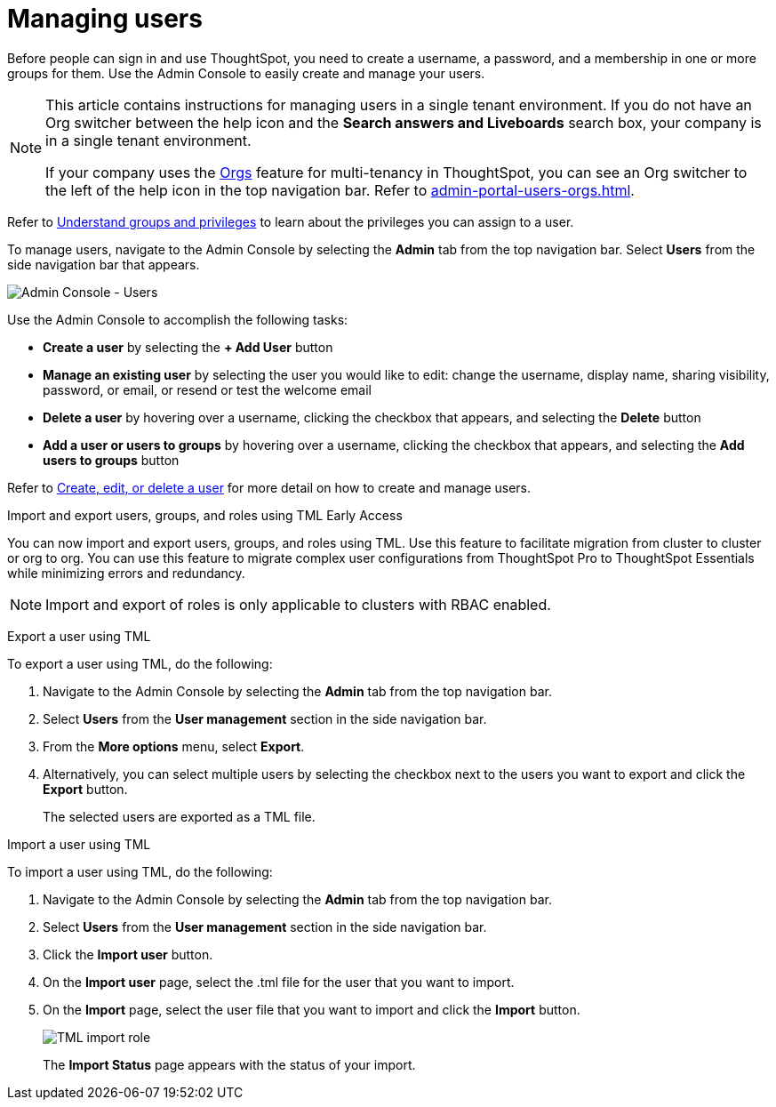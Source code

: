 = Managing users
:last_updated: 2/16/2025
:linkattrs:
:experimental:
:page-aliases: /admin/ts-cloud/users.adoc
:page-layout: default-cloud
:description: Manage users in ThoughtSpot.

Before people can sign in and use ThoughtSpot, you need to create a username, a password, and a membership in one or more groups for them.
Use the Admin Console to easily create and manage your users.

[NOTE]
====
This article contains instructions for managing users in a single tenant environment. If you do not have an Org switcher between the help icon and the *Search answers and Liveboards* search box, your company is in a single tenant environment.

If your company uses the xref:orgs-overview.adoc[Orgs] feature for multi-tenancy in ThoughtSpot, you can see an Org switcher to the left of the help icon in the top navigation bar. Refer to xref:admin-portal-users-orgs.adoc[].
====

Refer to xref:groups-privileges.adoc[Understand groups and privileges] to learn about the privileges you can assign to a user.

To manage users, navigate to the Admin Console by selecting the *Admin* tab from the top navigation bar.
Select *Users* from the side navigation bar that appears.

image::admin-portal-users.png[Admin Console - Users]

Use the Admin Console to accomplish the following tasks:

* *Create a user* by selecting the *+ Add User* button
* *Manage an existing user* by selecting the user you would like to edit: change the username, display name, sharing visibility, password, or email, or resend or test the welcome email
* *Delete a user* by hovering over a username, clicking the checkbox that appears, and selecting the *Delete* button
* *Add a user or users to groups* by hovering over a username, clicking the checkbox that appears, and selecting the *Add users to groups* button

Refer to xref:user-management.adoc[Create, edit, or delete a user] for more detail on how to create and manage users.

.Import and export users, groups, and roles using TML [.badge.badge-early-access]#Early Access#
****
You can now import and export users, groups, and roles using TML. Use this feature to facilitate migration from cluster to cluster or org to org. You can use this feature to migrate complex user configurations from ThoughtSpot Pro to ThoughtSpot Essentials while minimizing errors and redundancy.

NOTE: Import and export of roles is only applicable to clusters with RBAC enabled.

Export a user using TML

To export a user using TML, do the following:

. Navigate to the Admin Console by selecting the *Admin* tab from the top navigation bar.
. Select *Users* from the *User management* section in the side navigation bar.
. From the *More options* menu, select *Export*.
. Alternatively, you can select multiple users by selecting the checkbox next to the users you want to export and click the *Export* button.
+
The selected users are exported as a TML file.

Import a user using TML

To import a user using TML, do the following:

. Navigate to the Admin Console by selecting the *Admin* tab from the top navigation bar.
. Select *Users* from the *User management* section in the side navigation bar.
. Click the *Import user* button.
. On the *Import user* page, select the .tml file for the user that you want to import.
. On the *Import* page, select the user file that you want to import and click the *Import* button.
+
[.bordered]
image::tml-import-role.png[TML import role]
+
The *Import Status* page appears with the status of your import.

****
